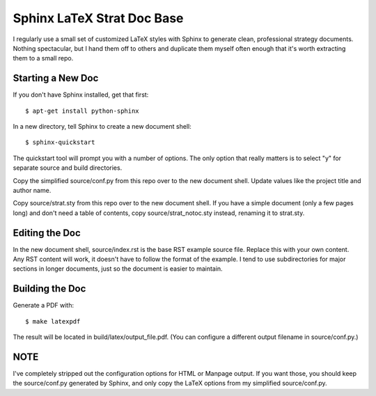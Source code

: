 Sphinx LaTeX Strat Doc Base
===========================

I regularly use a small set of customized LaTeX styles with Sphinx to
generate clean, professional strategy documents. Nothing spectacular,
but I hand them off to others and duplicate them myself often enough
that it's worth extracting them to a small repo.

Starting a New Doc
------------------

If you don't have Sphinx installed, get that first::

  $ apt-get install python-sphinx

In a new directory, tell Sphinx to create a new document shell::

 $ sphinx-quickstart 

The quickstart tool will prompt you with a number of options. The only
option that really matters is to select "y" for separate source and
build directories.

Copy the simplified source/conf.py from this repo over to the new
document shell. Update values like the project title and author name.

Copy source/strat.sty from this repo over to the new document shell.
If you have a simple document (only a few pages long) and don't need a
table of contents, copy source/strat_notoc.sty instead, renaming it to
strat.sty.

Editing the Doc
---------------

In the new document shell, source/index.rst is the base RST example
source file. Replace this with your own content. Any RST content will
work, it doesn't have to follow the format of the example. I tend to
use subdirectories for major sections in longer documents, just so the
document is easier to maintain.

Building the Doc
----------------

Generate a PDF with::

 $ make latexpdf

The result will be located in build/latex/output_file.pdf. (You can
configure a different output filename in source/conf.py.)

NOTE
----

I've completely stripped out the configuration options for HTML or
Manpage output. If you want those, you should keep the source/conf.py
generated by Sphinx, and only copy the LaTeX options from my
simplified source/conf.py.
